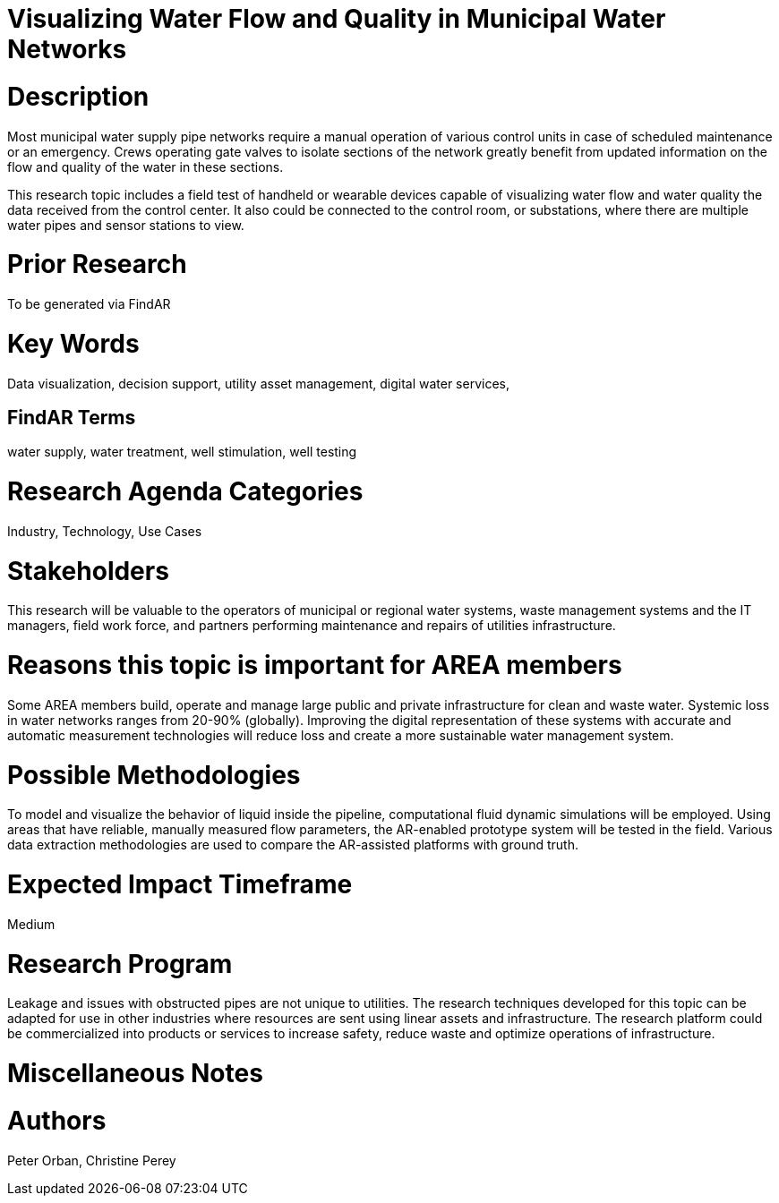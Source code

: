 [[ra-Iutilitiesg-waterflow]]

# Visualizing Water Flow and Quality in Municipal Water Networks

# Description
Most municipal water supply pipe networks require a manual operation of various control units in case of scheduled maintenance or an emergency. Crews operating gate valves to isolate sections of the network greatly benefit from updated information on the flow and quality of the water in these sections.

This research topic includes a field test of handheld or wearable devices capable of visualizing water flow and water quality  the data received from the control center. It also could be connected to the control room, or substations, where there are multiple water pipes and sensor stations to view.

# Prior Research
To be generated via FindAR

# Key Words
Data visualization, decision support, utility asset management, digital water services,

## FindAR Terms
water supply, water treatment, well stimulation, well testing

# Research Agenda Categories
Industry, Technology, Use Cases

# Stakeholders
This research will be valuable to the operators of municipal or regional water systems, waste management systems and the IT managers, field work force, and partners performing maintenance and repairs of utilities infrastructure.

# Reasons this topic is important for AREA members
Some AREA members build, operate and manage large public and private infrastructure for clean and waste water. Systemic loss in water networks ranges from 20-90% (globally). Improving the digital representation of these systems with accurate and automatic measurement technologies will reduce loss and create a more sustainable water management system.

# Possible Methodologies
To model and visualize the behavior of liquid inside the pipeline, computational fluid dynamic simulations will be employed. Using areas that have reliable, manually measured flow parameters, the AR-enabled prototype system will be tested in the field. Various data extraction methodologies are used to compare the AR-assisted platforms with ground truth.

# Expected Impact Timeframe
Medium

# Research Program
Leakage and issues with obstructed pipes are not unique to utilities. The research techniques developed for this topic can be adapted for use in other industries where resources are sent using linear assets and infrastructure. The research platform could be commercialized into products or services to increase safety, reduce waste and optimize operations of infrastructure.

# Miscellaneous Notes


# Authors
Peter Orban, Christine Perey
